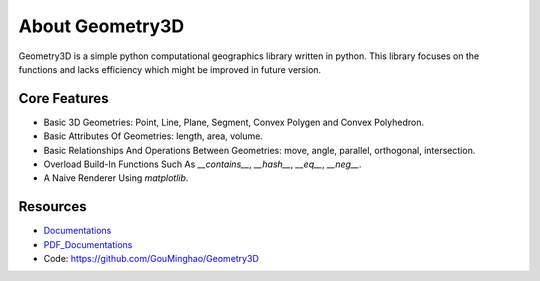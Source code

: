 About Geometry3D
================

Geometry3D is a simple python computational geographics library written in python.
This library focuses on the functions and lacks efficiency which might be improved in future version.


Core Features
-------------
- Basic 3D Geometries: Point, Line, Plane, Segment, Convex Polygen and Convex Polyhedron.
- Basic Attributes Of Geometries: length, area, volume.
- Basic Relationships And Operations Between Geometries: move, angle, parallel, orthogonal, intersection.
- Overload Build-In Functions Such As `__contains__`, `__hash__`, `__eq__`, `__neg__`.
- A Naive Renderer Using `matplotlib`.

Resources
---------
- Documentations_ 
- PDF_Documentations_
- Code: https://github.com/GouMinghao/Geometry3D

.. _Documentations: https://geometry3d.readthedocs.io/en/latest/

.. _PDF_Documentations: https://geometry3d.readthedocs.io/_/downloads/en/latest/pdf/

